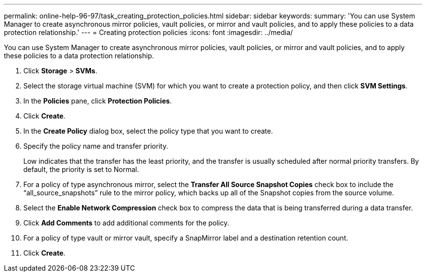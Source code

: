 ---
permalink: online-help-96-97/task_creating_protection_policies.html
sidebar: sidebar
keywords: 
summary: 'You can use System Manager to create asynchronous mirror policies, vault policies, or mirror and vault policies, and to apply these policies to a data protection relationship.'
---
= Creating protection policies
:icons: font
:imagesdir: ../media/

[.lead]
You can use System Manager to create asynchronous mirror policies, vault policies, or mirror and vault policies, and to apply these policies to a data protection relationship.

. Click *Storage* > *SVMs*.
. Select the storage virtual machine (SVM) for which you want to create a protection policy, and then click *SVM Settings*.
. In the *Policies* pane, click *Protection Policies*.
. Click *Create*.
. In the *Create Policy* dialog box, select the policy type that you want to create.
. Specify the policy name and transfer priority.
+
Low indicates that the transfer has the least priority, and the transfer is usually scheduled after normal priority transfers. By default, the priority is set to Normal.

. For a policy of type asynchronous mirror, select the *Transfer All Source Snapshot Copies* check box to include the "`all_source_snapshots`" rule to the mirror policy, which backs up all of the Snapshot copies from the source volume.
. Select the *Enable Network Compression* check box to compress the data that is being transferred during a data transfer.
. Click *Add Comments* to add additional comments for the policy.
. For a policy of type vault or mirror vault, specify a SnapMirror label and a destination retention count.
. Click *Create*.
